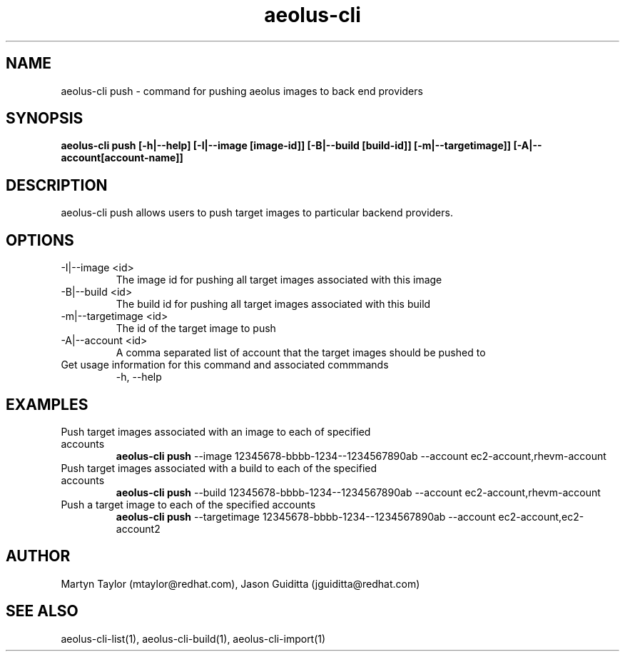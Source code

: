 .TH aeolus-cli 1  "July 07, 2011" "version 0.4" "USER COMMANDS"
.SH NAME
aeolus-cli push \- command for pushing aeolus images to back end providers
.SH SYNOPSIS
.B aeolus-cli push [\-h|--help] [\-I|--image [image-id]] [\-B|--build [build-id]] [-m|--targetimage]] [-A|--account[account-name]]
.SH DESCRIPTION
aeolus-cli push allows users to push target images to particular backend providers.
.SH OPTIONS
.TP
\-I|--image <id>
The image id for pushing all target images associated with this image
.TP
\-B|--build <id>
The build id for pushing all target images associated with this build
.TP
\-m|--targetimage <id>
The id of the target image to push
.TP
\-A|--account <id>
A comma separated list of account that the target images should be pushed to
.TP
Get usage information for this command and associated commmands
\-h, --help
.SH EXAMPLES
.TP
Push target images associated with an image to each of specified accounts
.B aeolus-cli push
\--image 12345678-bbbb-1234--1234567890ab
\--account ec2-account,rhevm-account
.TP
Push target images associated with a build to each of the specified accounts
.B aeolus-cli push
\--build 12345678-bbbb-1234--1234567890ab
\--account ec2-account,rhevm-account
.TP
Push a target image to each of the specified accounts
.B aeolus-cli push
\--targetimage 12345678-bbbb-1234--1234567890ab
\--account ec2-account,ec2-account2
.SH AUTHOR
Martyn Taylor (mtaylor@redhat.com), Jason Guiditta (jguiditta@redhat.com)
.SH SEE ALSO
aeolus-cli-list(1), aeolus-cli-build(1), aeolus-cli-import(1)
